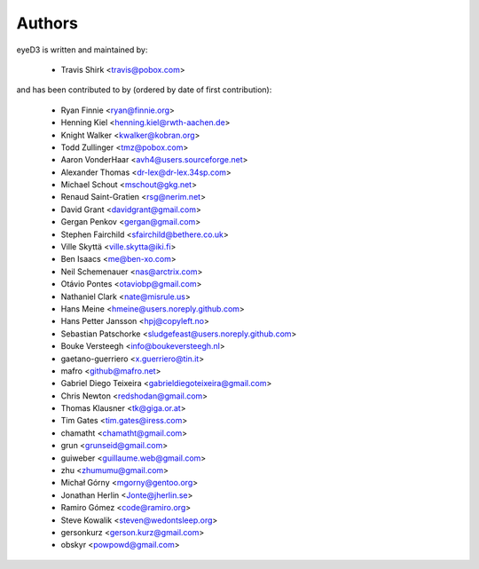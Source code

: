 Authors
-------

eyeD3 is written and maintained by:

  * Travis Shirk <travis@pobox.com>

and has been contributed to by (ordered by date of first contribution):

  * Ryan Finnie <ryan@finnie.org>
  * Henning Kiel <henning.kiel@rwth-aachen.de>
  * Knight Walker <kwalker@kobran.org>
  * Todd Zullinger <tmz@pobox.com>
  * Aaron VonderHaar <avh4@users.sourceforge.net>
  * Alexander Thomas <dr-lex@dr-lex.34sp.com>
  * Michael Schout <mschout@gkg.net>
  * Renaud Saint-Gratien <rsg@nerim.net>
  * David Grant <davidgrant@gmail.com>
  * Gergan Penkov <gergan@gmail.com>
  * Stephen Fairchild <sfairchild@bethere.co.uk>
  * Ville Skyttä <ville.skytta@iki.fi>
  * Ben Isaacs <me@ben-xo.com>
  * Neil Schemenauer <nas@arctrix.com>
  * Otávio Pontes <otaviobp@gmail.com>
  * Nathaniel Clark <nate@misrule.us>
  * Hans Meine <hmeine@users.noreply.github.com>
  * Hans Petter Jansson <hpj@copyleft.no>
  * Sebastian Patschorke <sludgefeast@users.noreply.github.com>
  * Bouke Versteegh <info@boukeversteegh.nl>
  * gaetano-guerriero <x.guerriero@tin.it>
  * mafro <github@mafro.net>
  * Gabriel Diego Teixeira <gabrieldiegoteixeira@gmail.com>
  * Chris Newton <redshodan@gmail.com>
  * Thomas Klausner <tk@giga.or.at>
  * Tim Gates <tim.gates@iress.com>
  * chamatht <chamatht@gmail.com>
  * grun <grunseid@gmail.com>
  * guiweber <guillaume.web@gmail.com>
  * zhu <zhumumu@gmail.com>
  * Michał Górny <mgorny@gentoo.org>
  * Jonathan Herlin <Jonte@jherlin.se>
  * Ramiro Gómez <code@ramiro.org>
  * Steve Kowalik <steven@wedontsleep.org>
  * gersonkurz <gerson.kurz@gmail.com>
  * obskyr <powpowd@gmail.com>
